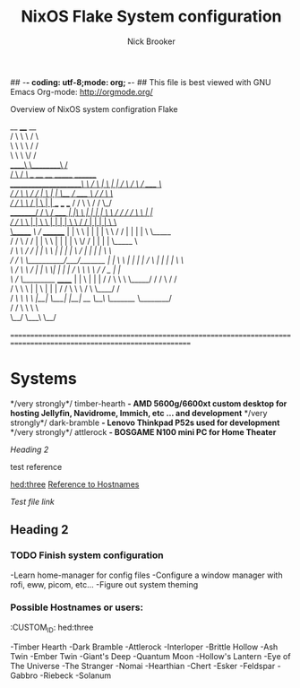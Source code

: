 ## -*- coding: utf-8;mode: org;  -*-
## This file is best viewed with GNU Emacs Org-mode: http://orgmode.org/

#+TITLE: NixOS Flake System configuration
#+AUTHOR: Nick Brooker

Overview of NixOS system configration Flake

         __         ____      __ \\
        /  \        \   \    /  \ \\
        \   \        \   \  /   / \\
         \   \        \   \/   / \\
     _____\   \________\      / \\
    /                   \    /     /\        ___           __    __                       _______         ________ \\
   /_____________________\   \    /  \      |   \         |  |  /  \                     /       \       /  ____  \ \\
           /   /          \   \  /   /      |    \        |  |  \__/                    /  _____  \     /  /    \  \ \\
          /   /            \   \/   /       |     \       |  |   __   ___        ___   /  /     \  \   /  /      \_/ \\
 ________/   /              \  /   /_____   |  |\  \      |  |  |  |  \  \      /  /  /  /       \  \  | | \\
/           /                \/          \  |  | \  \     |  |  |  |   \  \    /  /   |  |       |  |  \  \ \\
\______    /\                /   ________/  |  |  \  \    |  |  |  |    \  \  /  /    |  |       |  |   \  \_____ \\
      /   /  \              /   /           |  |   \  \   |  |  |  |     \  \/  /     |  |       |  |    \_____  \ \\
     /   /\   \            /   /            |  |    \  \  |  |  |  |      \    /      |  |       |  |          \  \ \\
    /   /  \   \__________/___/_______      |  |     \  \ |  |  |  |      /    \      |  |       |  |           \  \ \\
    \  /    \   \                    /      |  |      \  \|  |  |  |     /  /\  \     \  \       /  /   _        | | \\
     \/     /    \_________   ______/       |  |       \     |  |  |    /  /  \  \     \  \_____/  /   / \      /  / \\
           /      \       \   \             |  |        \    |  |  |   /  /    \  \     \         /    \  \____/  / \\
          /   /\   \       \   \            |__|         \___|  |__|  /__/      \__\     \_______/      \________/ \\
         /   /  \   \       \   \ \\
         \__/    \___\       \__/ \\
\\
===================================================================================================================== \\

* Systems

*/very strongly*/ timber-hearth *- AMD 5600g/6600xt custom desktop for hosting Jellyfin, Navidrome, Immich, etc ... and development*
*/very strongly*/ dark-bramble *- Lenovo Thinkpad P52s used for development*
*/very strongly*/ attlerock *- BOSGAME N100 mini PC for Home Theater*

[[Heading 2]]

test reference

[[hed:three]]
[[hed:three][Reference to Hostnames]]

[[docs/test.org][Test file link]]

** Heading 2

*** TODO Finish system configuration
-Learn home-manager for config files
-Configure a window manager with rofi, eww, picom, etc...
-Figure out system theming

*** Possible Hostnames or users:
:PROPERIES:
:CUSTOM_ID: hed:three
:END:
-Timber Hearth
-Dark Bramble
-Attlerock
-Interloper
-Brittle Hollow
-Ash Twin
-Ember Twin
-Giant's Deep
-Quantum Moon
-Hollow's Lantern
-Eye of The Universe
-The Stranger
-Nomai
-Hearthian
-Chert
-Esker
-Feldspar
-Gabbro
-Riebeck
-Solanum